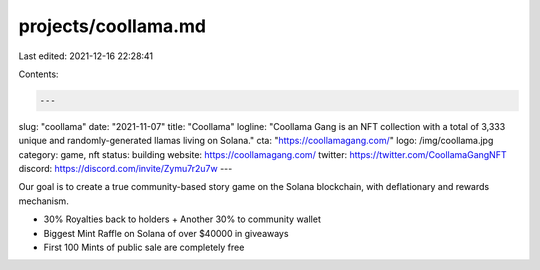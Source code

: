 projects/coollama.md
====================

Last edited: 2021-12-16 22:28:41

Contents:

.. code-block:: md

    ---
slug: "coollama"
date: "2021-11-07"
title: "Coollama"
logline: "Coollama Gang is an NFT collection with a total of 3,333 unique and randomly-generated llamas living on Solana."
cta: "https://coollamagang.com/"
logo: /img/coollama.jpg
category: game, nft
status: building
website: https://coollamagang.com/
twitter: https://twitter.com/CoollamaGangNFT
discord: https://discord.com/invite/Zymu7r2u7w
---

Our goal is to create a true community-based story game on the Solana blockchain, with deflationary and rewards mechanism.

- 30% Royalties back to holders + Another 30% to community wallet
- Biggest Mint Raffle on Solana of over $40000 in giveaways
- First 100 Mints of public sale are completely free


